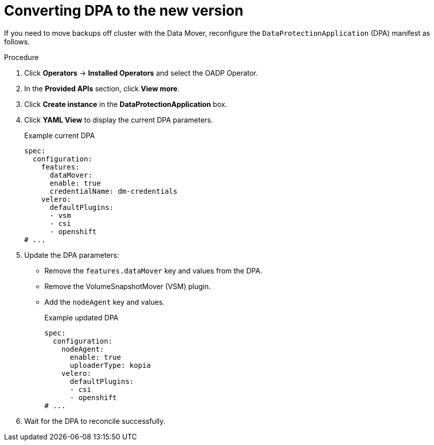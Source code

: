 // Module included in the following assemblies:
//
// * backup_and_restore/oadp-release-notes.adoc

:_mod-docs-content-type: PROCEDURE

[id="oadp-converting-dpa-to-new-version-1-3-0_{context}"]
= Converting DPA to the new version

If you need to move backups off cluster with the Data Mover, reconfigure the `DataProtectionApplication` (DPA) manifest as follows.

.Procedure
. Click *Operators* → *Installed Operators* and select the OADP Operator.
. In the *Provided APIs* section, click *View more*.
. Click *Create instance* in the *DataProtectionApplication* box.
. Click *YAML View* to display the current DPA parameters.
+
.Example current DPA
[source,yaml]
----
spec:
  configuration:
    features:
      dataMover:
      enable: true
      credentialName: dm-credentials
    velero:
      defaultPlugins:
      - vsm
      - csi
      - openshift
# ...
----

. Update the DPA parameters:
* Remove the `features.dataMover` key and values from the DPA.
* Remove the VolumeSnapshotMover (VSM) plugin.
* Add the `nodeAgent` key and values.
+
.Example updated DPA
[source,yaml]
----
spec:
  configuration:
    nodeAgent:
      enable: true
      uploaderType: kopia
    velero:
      defaultPlugins:
      - csi
      - openshift
# ...
----

. Wait for the DPA to reconcile successfully.
